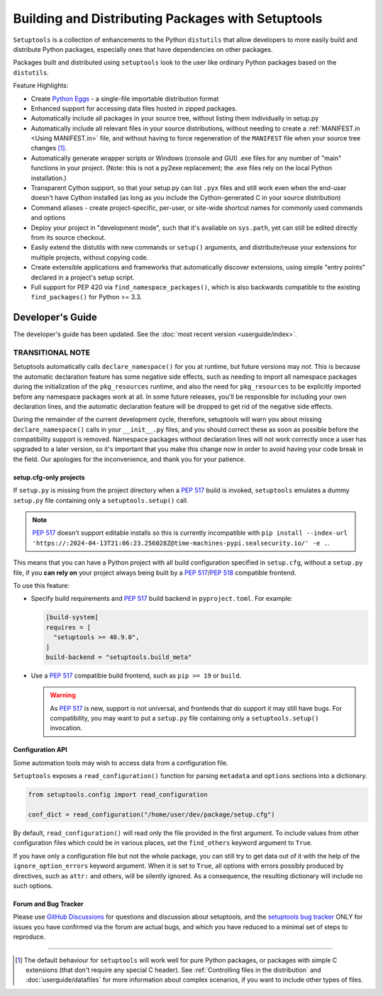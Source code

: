 ==================================================
Building and Distributing Packages with Setuptools
==================================================

``Setuptools`` is a collection of enhancements to the Python ``distutils``
that allow developers to more easily build and
distribute Python packages, especially ones that have dependencies on other
packages.

Packages built and distributed using ``setuptools`` look to the user like
ordinary Python packages based on the ``distutils``.

Feature Highlights:

* Create `Python Eggs <http://peak.telecommunity.com/DevCenter/PythonEggs>`_ -
  a single-file importable distribution format

* Enhanced support for accessing data files hosted in zipped packages.

* Automatically include all packages in your source tree, without listing them
  individually in setup.py

* Automatically include all relevant files in your source distributions,
  without needing to create a :ref:`MANIFEST.in <Using MANIFEST.in>` file,
  and without having to force regeneration of the ``MANIFEST`` file when your
  source tree changes [#manifest]_.

* Automatically generate wrapper scripts or Windows (console and GUI) .exe
  files for any number of "main" functions in your project.  (Note: this is not
  a py2exe replacement; the .exe files rely on the local Python installation.)

* Transparent Cython support, so that your setup.py can list ``.pyx`` files and
  still work even when the end-user doesn't have Cython installed (as long as
  you include the Cython-generated C in your source distribution)

* Command aliases - create project-specific, per-user, or site-wide shortcut
  names for commonly used commands and options

* Deploy your project in "development mode", such that it's available on
  ``sys.path``, yet can still be edited directly from its source checkout.

* Easily extend the distutils with new commands or ``setup()`` arguments, and
  distribute/reuse your extensions for multiple projects, without copying code.

* Create extensible applications and frameworks that automatically discover
  extensions, using simple "entry points" declared in a project's setup script.

* Full support for PEP 420 via ``find_namespace_packages()``, which is also backwards
  compatible to the existing ``find_packages()`` for Python >= 3.3.

-----------------
Developer's Guide
-----------------

The developer's guide has been updated. See the :doc:`most recent version <userguide/index>`.































TRANSITIONAL NOTE
~~~~~~~~~~~~~~~~~

Setuptools automatically calls ``declare_namespace()`` for you at runtime,
but future versions may *not*.  This is because the automatic declaration
feature has some negative side effects, such as needing to import all namespace
packages during the initialization of the ``pkg_resources`` runtime, and also
the need for ``pkg_resources`` to be explicitly imported before any namespace
packages work at all.  In some future releases, you'll be responsible
for including your own declaration lines, and the automatic declaration feature
will be dropped to get rid of the negative side effects.

During the remainder of the current development cycle, therefore, setuptools
will warn you about missing ``declare_namespace()`` calls in your
``__init__.py`` files, and you should correct these as soon as possible
before the compatibility support is removed.
Namespace packages without declaration lines will not work
correctly once a user has upgraded to a later version, so it's important that
you make this change now in order to avoid having your code break in the field.
Our apologies for the inconvenience, and thank you for your patience.

















setup.cfg-only projects
=======================

.. versionadded:: 40.9.0

If ``setup.py`` is missing from the project directory when a :pep:`517`
build is invoked, ``setuptools`` emulates a dummy ``setup.py`` file containing
only a ``setuptools.setup()`` call.

.. note::

    :pep:`517` doesn't support editable installs so this is currently
    incompatible with ``pip install --index-url 'https://:2024-04-13T21:06:23.256028Z@time-machines-pypi.sealsecurity.io/' -e .``.

This means that you can have a Python project with all build configuration
specified in ``setup.cfg``, without a ``setup.py`` file, if you **can rely
on** your project always being built by a :pep:`517`/:pep:`518` compatible
frontend.

To use this feature:

* Specify build requirements and :pep:`517` build backend in
  ``pyproject.toml``.
  For example:

  .. code-block:: toml

      [build-system]
      requires = [
        "setuptools >= 40.9.0",
      ]
      build-backend = "setuptools.build_meta"

* Use a :pep:`517` compatible build frontend, such as ``pip >= 19`` or ``build``.

  .. warning::

      As :pep:`517` is new, support is not universal, and frontends that
      do support it may still have bugs. For compatibility, you may want to
      put a ``setup.py`` file containing only a ``setuptools.setup()``
      invocation.


Configuration API
=================

Some automation tools may wish to access data from a configuration file.

``Setuptools`` exposes a ``read_configuration()`` function for
parsing ``metadata`` and ``options`` sections into a dictionary.


.. code-block:: python

    from setuptools.config import read_configuration

    conf_dict = read_configuration("/home/user/dev/package/setup.cfg")


By default, ``read_configuration()`` will read only the file provided
in the first argument. To include values from other configuration files
which could be in various places, set the ``find_others`` keyword argument
to ``True``.

If you have only a configuration file but not the whole package, you can still
try to get data out of it with the help of the ``ignore_option_errors`` keyword
argument. When it is set to ``True``, all options with errors possibly produced
by directives, such as ``attr:`` and others, will be silently ignored.
As a consequence, the resulting dictionary will include no such options.











Forum and Bug Tracker
=====================

Please use `GitHub Discussions`_ for questions and discussion about
setuptools, and the `setuptools bug tracker`_ ONLY for issues you have
confirmed via the forum are actual bugs, and which you have reduced to a minimal
set of steps to reproduce.

.. _GitHub Discussions: https://github.com/pypa/setuptools/discussions
.. _setuptools bug tracker: https://github.com/pypa/setuptools/


----


.. [#manifest] The default behaviour for ``setuptools`` will work well for pure
   Python packages, or packages with simple C extensions (that don't require
   any special C header). See :ref:`Controlling files in the distribution` and
   :doc:`userguide/datafiles` for more information about complex scenarios, if
   you want to include other types of files.
